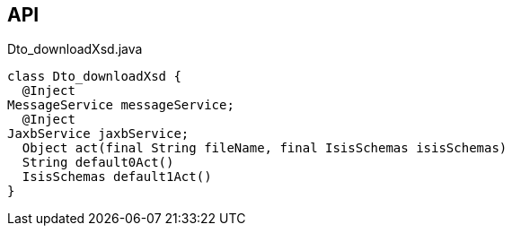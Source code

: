 :Notice: Licensed to the Apache Software Foundation (ASF) under one or more contributor license agreements. See the NOTICE file distributed with this work for additional information regarding copyright ownership. The ASF licenses this file to you under the Apache License, Version 2.0 (the "License"); you may not use this file except in compliance with the License. You may obtain a copy of the License at. http://www.apache.org/licenses/LICENSE-2.0 . Unless required by applicable law or agreed to in writing, software distributed under the License is distributed on an "AS IS" BASIS, WITHOUT WARRANTIES OR  CONDITIONS OF ANY KIND, either express or implied. See the License for the specific language governing permissions and limitations under the License.

== API

[source,java]
.Dto_downloadXsd.java
----
class Dto_downloadXsd {
  @Inject
MessageService messageService;
  @Inject
JaxbService jaxbService;
  Object act(final String fileName, final IsisSchemas isisSchemas)
  String default0Act()
  IsisSchemas default1Act()
}
----

